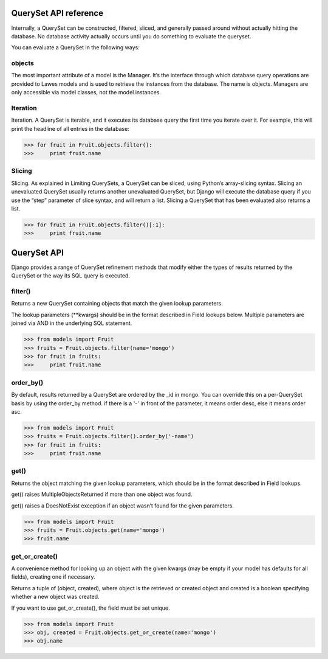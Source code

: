 .. _queryset_reference:

QuerySet API reference
=====

Internally, a QuerySet can be constructed, filtered, sliced, and generally passed around without actually hitting the database. No database activity actually occurs until you do something to evaluate the queryset.

You can evaluate a QuerySet in the following ways:

objects
--------------------------------------
The most important attribute of a model is the Manager.
It’s the interface through which database query operations are provided to Lawes models and is used to retrieve the instances from the database.
The name is objects. Managers are only accessible via model classes, not the model instances.

Iteration
--------------------------------------
Iteration. A QuerySet is iterable, and it executes its database query the first time you iterate over it. For example, this will print the headline of all entries in the database:

.. code-block:: python

    >>> for fruit in Fruit.objects.filter():
    >>>     print fruit.name

Slicing
--------------------------------------
Slicing. As explained in Limiting QuerySets, a QuerySet can be sliced, using Python’s array-slicing syntax.
Slicing an unevaluated QuerySet usually returns another unevaluated QuerySet, but Django will execute the database query if you use the “step” parameter of slice syntax, and will return a list.
Slicing a QuerySet that has been evaluated also returns a list.

.. code-block:: python

    >>> for fruit in Fruit.objects.filter()[:1]:
    >>>     print fruit.name

.. _queryset_api:

QuerySet API
=====
Django provides a range of QuerySet refinement methods that modify either the types of results returned by the QuerySet or the way its SQL query is executed.

filter()
--------------------------------------
Returns a new QuerySet containing objects that match the given lookup parameters.

The lookup parameters (**kwargs) should be in the format described in Field lookups below. Multiple parameters are joined via AND in the underlying SQL statement.

.. code-block:: python

    >>> from models import Fruit
    >>> fruits = Fruit.objects.filter(name='mongo')
    >>> for fruit in fruits:
    >>>     print fruit.name

order_by()
--------------------------------------
By default, results returned by a QuerySet are ordered by the _id in mongo. You can override this on a per-QuerySet basis by using the order_by method.
if there is a '-' in front of the parameter, it means order desc, else it means order asc.

.. code-block:: python

    >>> from models import Fruit
    >>> fruits = Fruit.objects.filter().order_by('-name')
    >>> for fruit in fruits:
    >>>     print fruit.name

get()
--------------------------------------
Returns the object matching the given lookup parameters, which should be in the format described in Field lookups.

get() raises MultipleObjectsReturned if more than one object was found.

get() raises a DoesNotExist exception if an object wasn’t found for the given parameters.

.. code-block:: python

    >>> from models import Fruit
    >>> fruits = Fruit.objects.get(name='mongo')
    >>> fruit.name

get_or_create()
--------------------------------------
A convenience method for looking up an object with the given kwargs (may be empty if your model has defaults for all fields), creating one if necessary.

Returns a tuple of (object, created), where object is the retrieved or created object and created is a boolean specifying whether a new object was created.

If you want to use get_or_create(), the field must be set unique.

.. code-block:: python

    >>> from models import Fruit
    >>> obj, created = Fruit.objects.get_or_create(name='mongo')
    >>> obj.name

